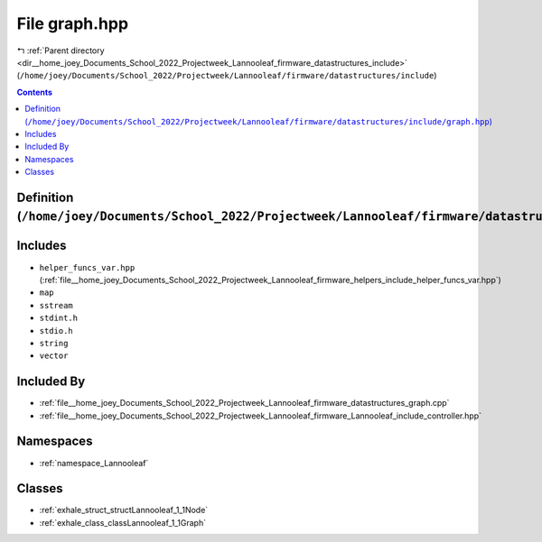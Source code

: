 
.. _file__home_joey_Documents_School_2022_Projectweek_Lannooleaf_firmware_datastructures_include_graph.hpp:

File graph.hpp
==============

|exhale_lsh| :ref:`Parent directory <dir__home_joey_Documents_School_2022_Projectweek_Lannooleaf_firmware_datastructures_include>` (``/home/joey/Documents/School_2022/Projectweek/Lannooleaf/firmware/datastructures/include``)

.. |exhale_lsh| unicode:: U+021B0 .. UPWARDS ARROW WITH TIP LEFTWARDS

.. contents:: Contents
   :local:
   :backlinks: none

Definition (``/home/joey/Documents/School_2022/Projectweek/Lannooleaf/firmware/datastructures/include/graph.hpp``)
------------------------------------------------------------------------------------------------------------------






Includes
--------


- ``helper_funcs_var.hpp`` (:ref:`file__home_joey_Documents_School_2022_Projectweek_Lannooleaf_firmware_helpers_include_helper_funcs_var.hpp`)

- ``map``

- ``sstream``

- ``stdint.h``

- ``stdio.h``

- ``string``

- ``vector``



Included By
-----------


- :ref:`file__home_joey_Documents_School_2022_Projectweek_Lannooleaf_firmware_datastructures_graph.cpp`

- :ref:`file__home_joey_Documents_School_2022_Projectweek_Lannooleaf_firmware_Lannooleaf_include_controller.hpp`




Namespaces
----------


- :ref:`namespace_Lannooleaf`


Classes
-------


- :ref:`exhale_struct_structLannooleaf_1_1Node`

- :ref:`exhale_class_classLannooleaf_1_1Graph`

